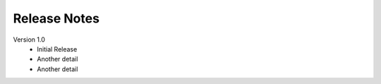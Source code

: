 .. _release-notes:

Release Notes
==============

Version 1.0
 * Initial Release
 * Another detail
 * Another detail
